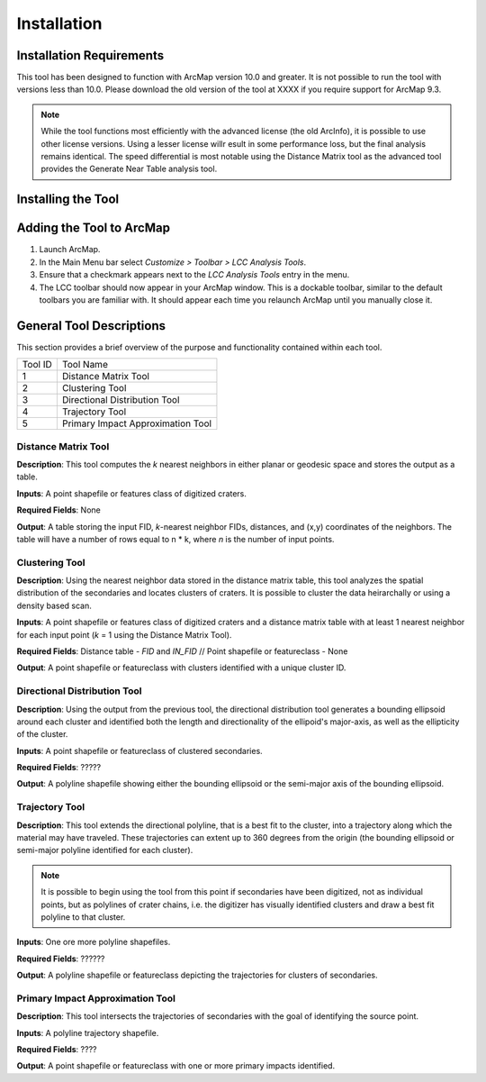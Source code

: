 .. installation

------------
Installation
------------

Installation Requirements
-------------------------
This tool has been designed to function with ArcMap version 10.0 and greater.  It is not possible to run the tool with versions less than 10.0.  Please download the old version of the tool at XXXX if you require support for ArcMap 9.3.

.. note::
   While the tool functions most efficiently with the advanced license (the old ArcInfo), it is possible to use other license versions.  Using a lesser license willr esult in some performance loss, but the final analysis remains identical.  The speed differential is most notable using the Distance Matrix tool as the advanced tool provides the Generate Near Table analysis tool.
   
Installing the Tool
-------------------

Adding the Tool to ArcMap
-------------------------
1. Launch ArcMap.
2. In the Main Menu bar select `Customize > Toolbar > LCC Analysis Tools`.
3. Ensure that a checkmark appears next to the `LCC Analysis Tools` entry in the menu.
4. The LCC toolbar should now appear in your ArcMap window.  This is a dockable toolbar, similar to the default toolbars you are familiar with.  It should appear each time you relaunch ArcMap until you manually close it.

.. image:: ../images/installation/img1.png

General Tool Descriptions
-------------------------
This section provides a brief overview of the purpose and functionality contained within each tool.

.. image:: ../images/installation/img2.png
    :align: center
	
	
======= ================================== 
Tool ID Tool Name 
1       Distance Matrix Tool                
2       Clustering Tool
3       Directional Distribution Tool
4       Trajectory Tool
5       Primary Impact Approximation Tool
======= ================================== 

Distance Matrix Tool
+++++++++++++++++++++++
**Description**: This tool computes the *k* nearest neighbors in either planar or geodesic space and stores the output as a table.

**Inputs**: A point shapefile or features class of digitized craters.

**Required Fields**: None

**Output**: A table storing the input FID, *k*-nearest neighbor FIDs, distances, and (x,y) coordinates of the neighbors.  The table will have a number of rows equal to n \* k, where *n* is the number of input points.

Clustering Tool
+++++++++++++++
**Description**: Using the nearest neighbor data stored in the distance matrix table, this tool analyzes the spatial distribution of the secondaries and locates clusters of craters.  It is possible to cluster the data heirarchally or using a density based scan.

**Inputs**: A point shapefile or features class of digitized craters and a distance matrix table with at least 1 nearest neighbor for each input point (*k* = 1 using the Distance Matrix Tool).

**Required Fields**: Distance table - `FID` and `IN_FID` // Point shapefile or featureclass - None

**Output**: A point shapefile or featureclass with clusters identified with a unique cluster ID.

Directional Distribution Tool
++++++++++++++++++++++++++++++++++++++++++++++++++++++++++
**Description**: Using the output from the previous tool, the directional distribution tool generates a bounding ellipsoid around each cluster and identified both the length and directionality of the ellipoid's major-axis, as well as the ellipticity of the cluster.  

**Inputs**: A point shapefile or featureclass of clustered secondaries.

**Required Fields**: ?????

**Output**: A polyline shapefile showing either the bounding ellipsoid or the semi-major axis of the bounding ellipsoid.

Trajectory Tool
++++++++++++++++++++++++++++++++++++++++++++++++++++++++++
**Description**: This tool extends the directional polyline, that is a best fit to the cluster, into a trajectory along which the material may have traveled.  These trajectories can extent up to 360 degrees from the origin (the bounding ellipsoid or semi-major polyline identified for each cluster).

.. note::
   It is possible to begin using the tool from this point if secondaries have been digitized, not as individual points, but as polylines of crater chains, i.e. the digitizer has visually identified clusters and draw a best fit polyline to that cluster.

**Inputs**: One ore more polyline shapefiles.

**Required Fields**: ??????

**Output**: A polyline shapefile or featureclass depicting the trajectories for clusters of secondaries.

Primary Impact Approximation Tool
++++++++++++++++++++++++++++++++++++++++++++++++++++++++++
**Description**: This tool intersects the trajectories of secondaries with the goal of identifying the source point. 

**Inputs**: A polyline trajectory shapefile.

**Required Fields**: ????

**Output**: A point shapefile or featureclass with one or more primary impacts identified.